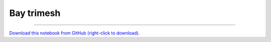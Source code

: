 .. _gallery_bay_trimesh:

Bay trimesh
___________

.. notebook:: examples ../../bay_trimesh/bay_trimesh.ipynb

-------

`Download this notebook from GitHub (right-click to download). <https://raw.githubusercontent.com/pyviz-topics/examples/master/.././bay_trimesh/bay_trimesh.ipynb>`_